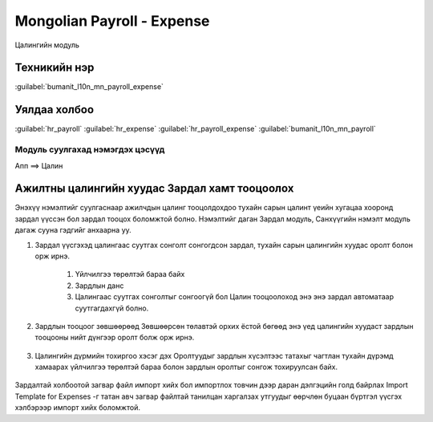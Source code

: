 

Mongolian Payroll - Expense
****************************************

Цалингийн модуль


Техникийн нэр
===========================
:guilabel:`bumanit_l10n_mn_payroll_expense`


Уялдаа холбоо
===============

:guilabel:`hr_payroll`
:guilabel:`hr_expense`
:guilabel:`hr_payroll_expense`
:guilabel:`bumanit_l10n_mn_payroll`


Модуль суулгахад нэмэгдэх цэсүүд
----------------------------------

| Апп ==> Цалин

.. figure::
    ../../../img/modules/bumanit_l10n_mn_payroll_expense/menu_main.png


Ажилтны цалингийн хуудас Зардал хамт тооцоолох
=====================================================

Энэхүү нэмэлтийг суулгаснаар ажилчдын цалинг тооцолдохдоо тухайн сарын цалинт үеийн хугацаа хооронд зардал үүссэн бол зардал тооцох 
боломжтой болно. Нэмэлтийг даган Зардал модуль, Санхүүгийн нэмэлт модуль дагаж сууна гэдгийг анхаарна уу.

1. Зардал үүсгэхэд цалингаас суутгах сонголт сонгогдсон зардал, тухайн сарын цалингийн хуудас оролт болон орж ирнэ.

    1. Үйлчилгээ төрөлтэй бараа байх
    2. Зардлын данс
    3. Цалингаас суутгах сонголтыг сонгоогүй бол Цалин тооцоолоход энэ энэ зардал автоматаар суутгагдахгүй болно.

.. figure::
    ../../../img/modules/bumanit_l10n_mn_payroll_expense/frame1.png

2. Зардлын тооцоог зөвшөөрөөд Зөвшөөрсөн төлавтэй орхих ёстой бөгөөд энэ үед цалингийн хуудаст зардлын тооцооны нийт дүнгээр оролт болж орж ирнэ.

.. figure::
    ../../../img/modules/bumanit_l10n_mn_payroll_expense/frame1.png

3. Цалингийн дүрмийн тохиргоо хэсэг дэх Оролтуудыг зардлын хүсэлтээс татахыг чагтлан тухайн дүрэмд хамаарах үйлчилгээ төрөлтэй бараа болон зардлын оролтыг сонгож тохируулсан байх.

.. figure::
    ../../../img/modules/bumanit_l10n_mn_payroll_expense/frame1.png


Зардалтай холбоотой загвар файл импорт хийх бол импортлох товчин дээр даран дэлгэцийн голд байрлах Import Template for Expenses -г татан авч загвар файлтай танилцан харгалзах утгуудыг өөрчлөн буцаан бүртгэл үүсгэх хэлбэрээр импорт хийх боломжтой.
